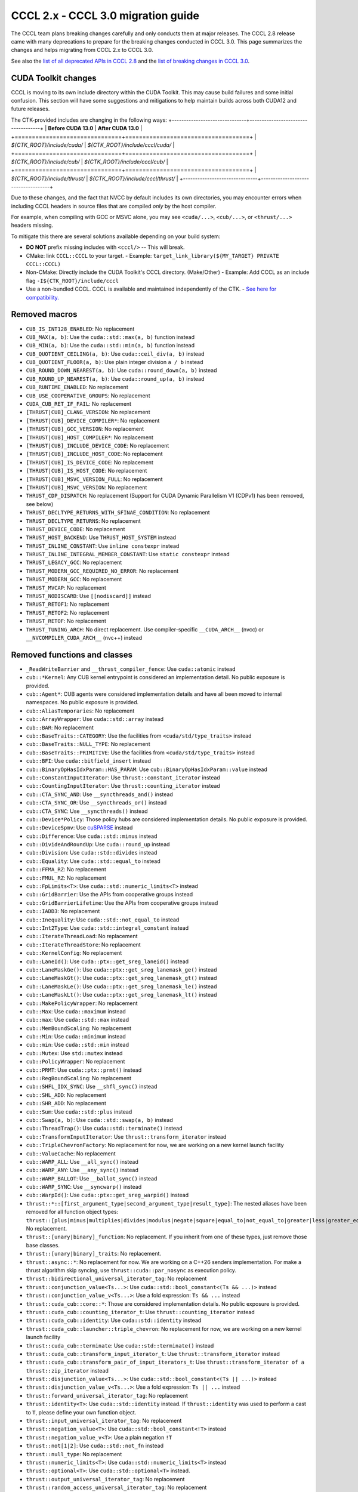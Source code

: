 .. _cccl-3.0-migration-guide:

CCCL 2.x ‐ CCCL 3.0 migration guide
===================================

The CCCL team plans breaking changes carefully and only conducts them at major releases.
The CCCL 2.8 release came with many deprecations to prepare for the breaking changes conducted in CCCL 3.0.
This page summarizes the changes and helps migrating from CCCL 2.x to CCCL 3.0.

See also the `list of all deprecated APIs in CCCL 2.8 <https://github.com/NVIDIA/cccl/issues/3700>`_
and the `list of breaking changes in CCCL 3.0 <https://github.com/NVIDIA/cccl/issues/101>`_.

CUDA Toolkit changes
--------------------

CCCL is moving to its own include directory within the CUDA Toolkit. This may cause build failures and some initial confusion.
This section will have some suggestions and mitigations to help maintain builds across both CUDA12 and future releases.

The CTK-provided includes are changing in the following ways:
+-------------------------------+------------------------------------+
| **Before CUDA 13.0**          | **After CUDA 13.0**                |
+===============================+====================================+
| `${CTK_ROOT}/include/cuda/`   | `${CTK_ROOT}/include/cccl/cuda/`   |
+===============================+====================================+
| `${CTK_ROOT}/include/cub/`    | `${CTK_ROOT}/include/cccl/cub/`    |
+===============================+====================================+
| `${CTK_ROOT}/include/thrust/` | `${CTK_ROOT}/include/cccl/thrust/` |
+-------------------------------+------------------------------------+

Due to these changes, and the fact that NVCC by default includes its own directories, you may encounter errors when including
CCCL headers in source files that are compiled *only* by the host compiler.

For example, when compiling with GCC or MSVC alone, you may see ``<cuda/...>``, ``<cub/...>``, or ``<thrust/...>`` headers missing.

To mitigate this there are several solutions available depending on your build system:

- **DO NOT** prefix missing includes with ``<cccl/>`` -- This will break.
- CMake: link ``CCCL::CCCL`` to your target.
  - Example: ``target_link_library(${MY_TARGET} PRIVATE CCCL::CCCL)``
- Non-CMake: Directly include the CUDA Toolkit's CCCL directory. (Make/Other)
  - Example: Add CCCL as an include flag ``-I${CTK_ROOT}/include/cccl``
- Use a non-bundled CCCL. CCCL is available and maintained independently of the CTK.
  - `See here for compatibility. <https://github.com/NVIDIA/cccl?tab=readme-ov-file#cuda-toolkit-ctk-compatibility>`_

Removed macros
--------------

* ``CUB_IS_INT128_ENABLED``: No replacement
* ``CUB_MAX(a, b)``: Use the ``cuda::std::max(a, b)`` function instead
* ``CUB_MIN(a, b)``: Use the ``cuda::std::min(a, b)`` function instead
* ``CUB_QUOTIENT_CEILING(a, b)``: Use ``cuda::ceil_div(a, b)`` instead
* ``CUB_QUOTIENT_FLOOR(a, b)``: Use plain integer division ``a / b`` instead
* ``CUB_ROUND_DOWN_NEAREST(a, b)``: Use ``cuda::round_down(a, b)`` instead
* ``CUB_ROUND_UP_NEAREST(a, b)``: Use ``cuda::round_up(a, b)`` instead
* ``CUB_RUNTIME_ENABLED``: No replacement
* ``CUB_USE_COOPERATIVE_GROUPS``: No replacement
* ``CUDA_CUB_RET_IF_FAIL``: No replacement
* ``[THRUST|CUB]_CLANG_VERSION``: No replacement
* ``[THRUST|CUB]_DEVICE_COMPILER*``: No replacement
* ``[THRUST|CUB]_GCC_VERSION``: No replacement
* ``[THRUST|CUB]_HOST_COMPILER*``: No replacement
* ``[THRUST|CUB]_INCLUDE_DEVICE_CODE``: No replacement
* ``[THRUST|CUB]_INCLUDE_HOST_CODE``: No replacement
* ``[THRUST|CUB]_IS_DEVICE_CODE``: No replacement
* ``[THRUST|CUB]_IS_HOST_CODE``: No replacement
* ``[THRUST|CUB]_MSVC_VERSION_FULL``: No replacement
* ``[THRUST|CUB]_MSVC_VERSION``: No replacement
* ``THRUST_CDP_DISPATCH``: No replacement (Support for CUDA Dynamic Parallelism V1 (CDPv1) has been removed, see below)
* ``THRUST_DECLTYPE_RETURNS_WITH_SFINAE_CONDITION``: No replacement
* ``THRUST_DECLTYPE_RETURNS``: No replacement
* ``THRUST_DEVICE_CODE``: No replacement
* ``THRUST_HOST_BACKEND``: Use ``THRUST_HOST_SYSTEM`` instead
* ``THRUST_INLINE_CONSTANT``: Use ``inline constexpr`` instead
* ``THRUST_INLINE_INTEGRAL_MEMBER_CONSTANT``: Use ``static constexpr`` instead
* ``THRUST_LEGACY_GCC``: No replacement
* ``THRUST_MODERN_GCC_REQUIRED_NO_ERROR``: No replacement
* ``THRUST_MODERN_GCC``: No replacement
* ``THRUST_MVCAP``: No replacement
* ``THRUST_NODISCARD``: Use ``[[nodiscard]]`` instead
* ``THRUST_RETOF1``: No replacement
* ``THRUST_RETOF2``: No replacement
* ``THRUST_RETOF``: No replacement
* ``THRUST_TUNING_ARCH``: No direct replacement. Use compiler-specific ``__CUDA_ARCH__`` (nvcc) or  ``__NVCOMPILER_CUDA_ARCH__`` (nvc++) instead


Removed functions and classes
-----------------------------

* ``_ReadWriteBarrier`` and ``__thrust_compiler_fence``: Use ``cuda::atomic`` instead
* ``cub::*Kernel``: Any CUB kernel entrypoint is considered an implementation detail. No public exposure is provided.
* ``cub::Agent*``: CUB agents were considered implementation details and have all been moved to internal namespaces. No public exposure is provided.
* ``cub::AliasTemporaries``: No replacement
* ``cub::ArrayWrapper``: Use ``cuda::std::array`` instead
* ``cub::BAR``: No replacement
* ``cub::BaseTraits::CATEGORY``: Use the facilities from ``<cuda/std/type_traits>`` instead
* ``cub::BaseTraits::NULL_TYPE``: No replacement
* ``cub::BaseTraits::PRIMITIVE``: Use the facilities from ``<cuda/std/type_traits>`` instead
* ``cub::BFI``: Use ``cuda::bitfield_insert`` instead
* ``cub::BinaryOpHasIdxParam::HAS_PARAM``: Use ``cub::BinaryOpHasIdxParam::value`` instead
* ``cub::ConstantInputIterator``: Use ``thrust::constant_iterator`` instead
* ``cub::CountingInputIterator``: Use ``thrust::counting_iterator`` instead
* ``cub::CTA_SYNC_AND``: Use ``__syncthreads_and()`` instead
* ``cub::CTA_SYNC_OR``: Use ``__syncthreads_or()`` instead
* ``cub::CTA_SYNC``: Use ``__syncthreads()`` instead
* ``cub::Device*Policy``: Those policy hubs are considered implementation details. No public exposure is provided.
* ``cub::DeviceSpmv``: Use `cuSPARSE <https://docs.nvidia.com/cuda/cusparse>`_ instead
* ``cub::Difference``: Use ``cuda::std::minus`` instead
* ``cub::DivideAndRoundUp``: Use ``cuda::round_up`` instead
* ``cub::Division``: Use ``cuda::std::divides`` instead
* ``cub::Equality``: Use ``cuda::std::equal_to`` instead
* ``cub::FFMA_RZ``: No replacement
* ``cub::FMUL_RZ``: No replacement
* ``cub::FpLimits<T>``: Use ``cuda::std::numeric_limits<T>`` instead
* ``cub::GridBarrier``: Use the APIs from cooperative groups instead
* ``cub::GridBarrierLifetime``: Use the APIs from cooperative groups instead
* ``cub::IADD3``: No replacement
* ``cub::Inequality``: Use ``cuda::std::not_equal_to`` instead
* ``cub::Int2Type``: Use ``cuda::std::integral_constant`` instead
* ``cub::IterateThreadLoad``: No replacement
* ``cub::IterateThreadStore``: No replacement
* ``cub::KernelConfig``: No replacement
* ``cub::LaneId()``: Use ``cuda::ptx::get_sreg_laneid()`` instead
* ``cub::LaneMaskGe()``: Use ``cuda::ptx::get_sreg_lanemask_ge()`` instead
* ``cub::LaneMaskGt()``: Use ``cuda::ptx::get_sreg_lanemask_gt()`` instead
* ``cub::LaneMaskLe()``: Use ``cuda::ptx::get_sreg_lanemask_le()`` instead
* ``cub::LaneMaskLt()``: Use ``cuda::ptx::get_sreg_lanemask_lt()`` instead
* ``cub::MakePolicyWrapper``: No replacement
* ``cub::Max``: Use ``cuda::maximum`` instead
* ``cub::max``: Use ``cuda::std::max`` instead
* ``cub::MemBoundScaling``: No replacement
* ``cub::Min``: Use ``cuda::minimum`` instead
* ``cub::min``: Use ``cuda::std::min`` instead
* ``cub::Mutex``: Use ``std::mutex`` instead
* ``cub::PolicyWrapper``: No replacement
* ``cub::PRMT``: Use ``cuda::ptx::prmt()`` instead
* ``cub::RegBoundScaling``: No replacement
* ``cub::SHFL_IDX_SYNC``: Use ``__shfl_sync()`` instead
* ``cub::SHL_ADD``: No replacement
* ``cub::SHR_ADD``: No replacement
* ``cub::Sum``: Use ``cuda::std::plus`` instead
* ``cub::Swap(a, b)``: Use ``cuda::std::swap(a, b)`` instead
* ``cub::ThreadTrap()``: Use ``cuda::std::terminate()`` instead
* ``cub::TransformInputIterator``: Use ``thrust::transform_iterator`` instead
* ``cub::TripleChevronFactory``: No replacement for now, we are working on a new kernel launch facility
* ``cub::ValueCache``: No replacement
* ``cub::WARP_ALL``: Use ``__all_sync()`` instead
* ``cub::WARP_ANY``: Use ``__any_sync()`` instead
* ``cub::WARP_BALLOT``: Use ``__ballot_sync()`` instead
* ``cub::WARP_SYNC``: Use ``__syncwarp()`` instead
* ``cub::WarpId()``: Use ``cuda::ptx::get_sreg_warpid()`` instead
* ``thrust::*::[first_argument_type|second_argument_type|result_type]``: The nested aliases have been removed for all function object types: ``thrust::[plus|minus|multiplies|divides|modulus|negate|square|equal_to|not_equal_to|greater|less|greater_equal|less_equal|logical_and|logical_or|logical_not|bit_and|bit_or|bit_xor|identity|maximum|minimum|project1st|project2nd]``. No replacement.
* ``thrust::[unary|binary]_function``: No replacement. If you inherit from one of these types, just remove those base classes.
* ``thrust::[unary|binary]_traits``: No replacement.
* ``thrust::async::*``: No replacement for now. We are working on a C++26 senders implementation. For make a thrust algorithm skip syncing, use ``thrust::cuda::par_nosync`` as execution policy.
* ``thrust::bidirectional_universal_iterator_tag``: No replacement
* ``thrust::conjunction_value<Ts...>``: Use ``cuda::std::bool_constant<(Ts && ...)>`` instead
* ``thrust::conjunction_value_v<Ts...>``: Use a fold expression: ``Ts && ...`` instead
* ``thrust::cuda_cub::core::*``: Those are considered implementation details. No public exposure is provided.
* ``thrust::cuda_cub::counting_iterator_t``: Use ``thrust::counting_iterator`` instead
* ``thrust::cuda_cub::identity``: Use ``cuda::std::identity`` instead
* ``thrust::cuda_cub::launcher::triple_chevron``: No replacement for now, we are working on a new kernel launch facility
* ``thrust::cuda_cub::terminate``: Use ``cuda::std::terminate()`` instead
* ``thrust::cuda_cub::transform_input_iterator_t``: Use ``thrust::transform_iterator`` instead
* ``thrust::cuda_cub::transform_pair_of_input_iterators_t``: Use ``thrust::transform_iterator of a thrust::zip_iterator`` instead
* ``thrust::disjunction_value<Ts...>``: Use ``cuda::std::bool_constant<(Ts || ...)>`` instead
* ``thrust::disjunction_value_v<Ts...>``: Use a fold expression: ``Ts || ...`` instead
* ``thrust::forward_universal_iterator_tag``: No replacement
* ``thrust::identity<T>``: Use ``cuda::std::identity`` instead. If ``thrust::identity`` was used to perform a cast to ``T``, please define your own function object.
* ``thrust::input_universal_iterator_tag``: No replacement
* ``thrust::negation_value<T>``: Use ``cuda::std::bool_constant<!T>`` instead
* ``thrust::negation_value_v<T>``: Use a plain negation ``!T``
* ``thrust::not[1|2]``: Use ``cuda::std::not_fn`` instead
* ``thrust::null_type``: No replacement
* ``thrust::numeric_limits<T>``: Use ``cuda::std::numeric_limits<T>`` instead
* ``thrust::optional<T>``: Use ``cuda::std::optional<T>`` instead.
* ``thrust::output_universal_iterator_tag``: No replacement
* ``thrust::random_access_universal_iterator_tag``: No replacement
* ``thrust::remove_cvref[_t]``: Use ``cuda::std::remove_cvref[_t]`` instead
* ``thrust::void_t``: Use ``cuda::std::void_t`` instead


Deprecations with planned removal
---------------------------------

* ``CUB_LOG_SMEM_BANKS``: No replacement
* ``CUB_LOG_WARP_THREADS``: No replacement
* ``CUB_MAX_DEVICES``: No replacement
* ``CUB_PREFER_CONFLICT_OVER_PADDING``: No replacement
* ``CUB_PTX_LOG_SMEM_BANKS``: No replacement
* ``CUB_PTX_LOG_WARP_THREADS``: No replacement
* ``CUB_PTX_PREFER_CONFLICT_OVER_PADDING``: No replacement
* ``CUB_PTX_SMEM_BANKS``: No replacement
* ``CUB_PTX_SUBSCRIPTION_FACTOR``: No replacement
* ``CUB_PTX_WARP_THREADS``: No replacement
* ``CUB_SMEM_BANKS``: No replacement
* ``CUB_SUBSCRIPTION_FACTOR``: No replacement
* ``CUB_WARP_THREADS``: No replacement
* ``THRUST_FALSE``: No replacement
* ``THRUST_PREVENT_MACRO_SUBSTITUTION``: No replacement
* ``THRUST_STATIC_ASSERT(expr)``: Use ``static_assert(expr)`` instead
* ``THRUST_TRUE``: No replacement
* ``THRUST_UNKNOWN``: No replacement
* ``THRUST_UNUSED_VAR``: No replacement
* ``cub::BFE``: Use ``cuda::bitfield_extract`` instead
* ``cub::MergePathSearch``: No replacement
* ``cub::Traits<T>::Max()``: Use ``cuda::std::numeric_limits<T>::max()`` instead
* ``cub::Traits<T>::Min()``: Use ``cuda::std::numeric_limits<T>::min()`` instead
* ``thrust::iterator_difference[_t]<T>``: Use ``cuda::std::iterator_traits<T>::difference_type`` or ``cuda::std::iter_difference_t<T>`` instead
* ``thrust::iterator_pointer[_t]<T>``: Use ``cuda::std::iterator_traits<T>::pointer`` instead
* ``thrust::iterator_reference[_t]<T>``: Use ``cuda::std::iterator_traits<T>::reference`` or ``cuda::std::iter_reference_t<T>`` instead
* ``thrust::iterator_traits<T>``: Use ``cuda::std::iterator_traits<T>`` instead
* ``thrust::iterator_value[_t]<T>``: Use ``cuda::std::iterator_traits<T>::value_type`` or ``cuda::std::iter_value_t<T>`` instead


API breaks
----------

* ``cub::Block*``: All trailing ``int LEGACY_PTX_ARCH`` template parameters have been removed
* ``cub::CachingAllocator``: The constructor taking a trailing ``bool debug`` parameter has been removed
* ``cub::Device*``: All overloads with a trailing ``bool debug_synchronous`` parameter have been removed
* ``cub::Dispatch*``: All Boolean template parameters have been replaced by enumerations to increase readability
* ``cub::Dispatch*``: All policy hub template parameters have been moved to the back of the template parameters list
* ``cub::DispatchScan[ByKey]``: The offset type must be an unsigned type of at least 4-byte size
* ``cuda::ceil_div``: Now returns the common type of its arguments
* ``thrust::pair``: Is now an alias to ``cuda::std::pair`` and no longer a distinct type
* ``thrust::tabulate_output_iterator``: The ``value_type`` has been fixed to be ``void``
* ``thrust::transform_iterator``: Upon copying, will now always copy its contained function. If the contained function is neither copy constructible nor copy assignable, the iterator fails to compile when attempting to be copied.
* ``thrust::tuple``: Is now an alias to ``cuda::std::tuple`` and no longer a distinct type
* ``thrust::universal_host_pinned_memory_resource``: The alias has changed to a different memory resource, potentially changing pointer types derived from an allocator/container using this memory resource.
* The following Thrust function object types have been made aliases to the equally-named types in ``cuda::std::``: ``thrust::[plus|minus|multiplies|divides|modulus|negate|equal_to|not_equal_to|greater|less|greater_equal|less_equal|logical_and|logical_or|logical_not|bit_and|bit_or|bit_xor|identity|maximum|minimum]``. No replacement.
* ``CUB_DEFINE_DETECT_NESTED_TYPE``: The generated detector trait no longer provides a ``::VALUE`` member. Use ``::value`` instead.


Iterator traits
^^^^^^^^^^^^^^^

``cuda::std::iterator_traits`` will now correctly recognize user-provided specializations of ``std::iterator_traits``.
All of Thrust's iterator traits have been redefined in terms of ``cuda::std::iterator_traits``,
and users should prefer to use iterator traits from libcu++.
``thrust::iterator_traits`` can no longer be specialized.
Users should prefer to specialize ``cuda::std::iterator_traits`` instead of ``std::iterator_traits`` when necessary,
to make their iterators work equally in device code.


CUB Traits
^^^^^^^^^^

The functionality and internal use of ``cub::Traits`` has been minimized, because libcu++ provides better and standard alternatives.
Only the use in CUB's radix sort implementation for bit-twiddling remains.
Floating-point limits should be obtained using ``cuda::std::numeric_limits<T>`` instead of ``cub::FpLimits<T>``.
Classification of types should be done with the facilities from ``<cuda/std/type_traits>`` and ``<cuda/type_traits>``,
notably with ``cuda::std::is_signed[_v]``, ``cuda::std::is_integral[_v]``, etc.
There is an important difference for extended floating point types though:
Since ``cuda::std::is_floating_point[_v]`` will only recognize C++ standard floating point types,
``cuda::is_floating_point[_v]`` must be used to correctly classify extended floating point types like ``__half`` or ``__nv_bfloat16``.
``cub::BaseTraits`` and ``cub::Traits`` can no longer be specialized for custom types, and ``cub::FpLimits`` has been removed.

We acknowledge the need to provide user-defined floating point types though,
e.g., registering a custom half type with CUB to be used in radix sort.
Therefore, users can still specialize ``cub::NumericTraits`` for their custom floating point types,
inheriting from ``cub::BaseTraits`` and providing the necessary information for the type.
Additionally, the traits from libcu++ have to be specialized as well:

For example, a custom floating point type ``my_half`` could be registered with CUB and libcu++ like this:

.. code-block:: cpp

    template <>
    inline constexpr bool ::cuda::is_floating_point_v<my_half> = true;

    template <>
    class ::cuda::std::numeric_limits<my_half> {
    public:
      static constexpr bool is_specialized = true;
      static __host__ __device__ my_half max()    { return /* TODO */; }
      static __host__ __device__ my_half min()    { return /* TODO */; }
      static __host__ __device__ my_half lowest() { return /* TODO */; }
    };

    template <>
    struct CUB_NS_QUALIFIER::NumericTraits<my_half> : BaseTraits<FLOATING_POINT, true, uint16_t, my_half> {};


Behavioral changes
------------------

* ``cub::DeviceReduce::[Arg][Max|Min]``: Will now use ``cuda::std::numeric_limits<T>::[max|min]()`` instead of ``cub::Traits`` to determine the initial value
* ``cuda::std::mdspan``: The implementation was entirely rewritten and you may experience subtle behavioral changes
* ``thrust::transform_iterator``: The logic to determine the reference type has been reworked, especially wrt. to functions that return references to their own arguments (e.g., ``thrust::identity``).
* ``thrust::transform_iterator::difference_type``: The logic to select the difference type has been reworked. It's now either ``int`` or ``ptrdiff``.


ABI breaks
----------

* All of libcu++'s old ABI namespaces have been removed


Platform support
----------------

* At least C++17 is required
* At least clang 14 is required
* At least GCC 7 is required
* On Windows, at least Visual Studio 2019 is required (MSC_VER >= 1920)
* Intel ICC (``icpx``) is no longer supported
* At least CUDA Toolkit 12.0 is required
* Support for CUDA Dynamic Parallelism V1 (CDPv1) has been removed
* At least a GPU with compute capability 50 (Maxwell) is required
